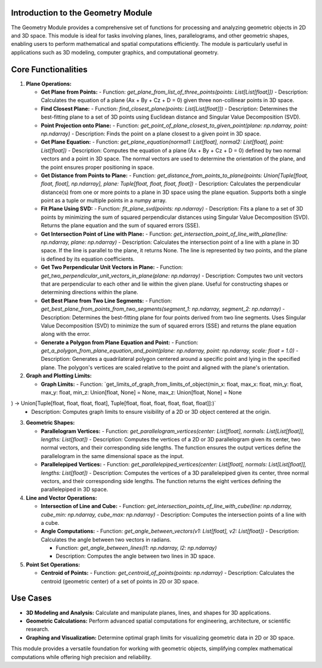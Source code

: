 Introduction to the Geometry Module
-----------------------------------

The Geometry Module provides a comprehensive set of functions for processing and analyzing geometric objects in 2D and 3D space. This module is ideal for tasks involving planes, lines, parallelograms, and other geometric shapes, enabling users to perform mathematical and spatial computations efficiently. The module is particularly useful in applications such as 3D modeling, computer graphics, and computational geometry.

Core Functionalities
--------------------

1. **Plane Operations:**

   - **Get Plane from Points:**
     - Function: `get_plane_from_list_of_three_points(points: List[List[float]])`
     - Description: Calculates the equation of a plane (Ax + By + Cz + D = 0) given three non-collinear points in 3D space.

   - **Find Closest Plane:**
     - Function: `find_closest_plane(points: List[List[float]])`
     - Description: Determines the best-fitting plane to a set of 3D points using Euclidean distance and Singular Value Decomposition (SVD).

   - **Point Projection onto Plane:**
     - Function: `get_point_of_plane_closest_to_given_point(plane: np.ndarray, point: np.ndarray)`
     - Description: Finds the point on a plane closest to a given point in 3D space.
     
   - **Get Plane Equation:**
     - Function: `get_plane_equation(normal1: List[float], normal2: List[float], point: List[float])`
     - Description: Computes the equation of a plane (Ax + By + Cz + D = 0) defined by two normal vectors and a point in 3D space. The normal vectors are used to determine the orientation of the plane, and the point ensures proper positioning in space. 
     
   - **Get Distance from Points to Plane:**
     - Function: `get_distance_from_points_to_plane(points: Union[Tuple[float, float, float], np.ndarray], plane: Tuple[float, float, float, float])`
     - Description: Calculates the perpendicular distance(s) from one or more points to a plane in 3D space using the plane equation. Supports both a single point as a tuple or multiple points in a numpy array.

   - **Fit Plane Using SVD:**
     - Function: `fit_plane_svd(points: np.ndarray)`
     - Description: Fits a plane to a set of 3D points by minimizing the sum of squared perpendicular distances using Singular Value Decomposition (SVD). Returns the plane equation and the sum of squared errors (SSE). 
     
   - **Get Intersection Point of Line with Plane:**
     - Function: `get_intersection_point_of_line_with_plane(line: np.ndarray, plane: np.ndarray)`
     - Description: Calculates the intersection point of a line with a plane in 3D space. If the line is parallel to the plane, it returns None. The line is represented by two points, and the plane is defined by its equation coefficients.
     
   - **Get Two Perpendicular Unit Vectors in Plane:**
     - Function: `get_two_perpendicular_unit_vectors_in_plane(plane: np.ndarray)`
     - Description: Computes two unit vectors that are perpendicular to each other and lie within the given plane. Useful for constructing shapes or determining directions within the plane.

   - **Get Best Plane from Two Line Segments:**
     - Function: `get_best_plane_from_points_from_two_segments(segment_1: np.ndarray, segment_2: np.ndarray)`
     - Description: Determines the best-fitting plane for four points derived from two line segments. Uses Singular Value Decomposition (SVD) to minimize the sum of squared errors (SSE) and returns the plane equation along with the error.
     
   - **Generate a Polygon from Plane Equation and Point:**
     - Function: `get_a_polygon_from_plane_equation_and_point(plane: np.ndarray, point: np.ndarray, scale: float = 1.0)`
     - Description: Generates a quadrilateral polygon centered around a specific point and lying in the specified plane. The polygon's vertices are scaled relative to the point and aligned with the plane's orientation.   

2. **Graph and Plotting Limits:**

   - **Graph Limits:**
     - Function: `get_limits_of_graph_from_limits_of_object(min_x: float, max_x: float, min_y: float, max_y: float, min_z: Union[float, None] = None, max_z: Union[float, None] = None
) -> Union[Tuple[float, float, float, float], Tuple[float, float, float, float, float, float]]:)`
     - Description: Computes graph limits to ensure visibility of a 2D or 3D object centered at the origin.

3. **Geometric Shapes:**

   - **Parallelogram Vertices:**
     - Function: `get_parallelogram_vertices(center: List[float], normals: List[List[float]], lengths: List[float])`
     - Description: Computes the vertices of a 2D or 3D parallelogram given its center, two normal vectors, and their corresponding side lengths. The function ensures the output vertices define the parallelogram in the same dimensional space as the input.

   - **Parallelepiped Vertices:**
     - Function: `get_parallelepiped_vertices(center: List[float], normals: List[List[float]], lengths: List[float])`
     - Description: Computes the vertices of a 3D parallelepiped given its center, three normal vectors, and their corresponding side lengths. The function returns the eight vertices defining the parallelepiped in 3D space.

4. **Line and Vector Operations:**

   - **Intersection of Line and Cube:**
     - Function: `get_intersection_points_of_line_with_cube(line: np.ndarray, cube_min: np.ndarray, cube_max: np.ndarray)`
     - Description: Computes the intersection points of a line with a cube.

   - **Angle Computations:**
     - Function: `get_angle_between_vectors(v1: List[float], v2: List[float])`
     - Description: Calculates the angle between two vectors in radians.

     - Function: `get_angle_between_lines(l1: np.ndarray, l2: np.ndarray)`
     - Description: Computes the angle between two lines in 3D space.
     
5. **Point Set Operations:**

   - **Centroid of Points:**
     - Function: `get_centroid_of_points(points: np.ndarray)`
     - Description: Calculates the centroid (geometric center) of a set of points in 2D or 3D space.

Use Cases
---------

- **3D Modeling and Analysis:** Calculate and manipulate planes, lines, and shapes for 3D applications.
- **Geometric Calculations:** Perform advanced spatial computations for engineering, architecture, or scientific research.
- **Graphing and Visualization:** Determine optimal graph limits for visualizing geometric data in 2D or 3D space.

This module provides a versatile foundation for working with geometric objects, simplifying complex mathematical computations while offering high precision and reliability.


